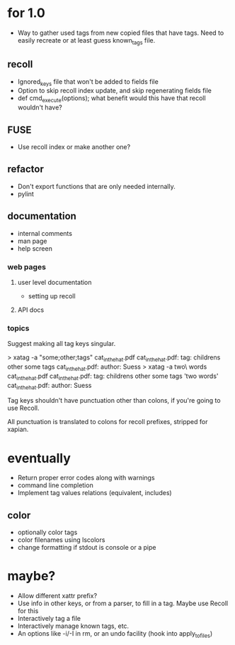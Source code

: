 * for 1.0
- Way to gather used tags from new copied files that have tags.  Need to
  easily recreate or at least guess known_tags file.
** recoll
- Ignored_keys file that won't be added to fields file
- Option to skip recoll index update, and skip regenerating fields file
- def cmd_execute(options); what benefit would this have that recoll wouldn't
  have?
** FUSE
- Use recoll index or make another one?
** refactor
- Don't export functions that are only needed internally.
- pylint
** documentation
- internal comments
- man page
- help screen
*** web pages
**** user level documentation
- setting up recoll
**** API docs
*** topics
Suggest making all tag keys singular.

> xatag -a "some;other;tags" cat_in_the_hat.pdf
cat_in_the_hat.pdf: tag:     childrens other some tags
cat_in_the_hat.pdf: author:   Suess
> xatag -a two\ words cat_in_the_hat.pdf
cat_in_the_hat.pdf: tag:     childrens other some tags 'two words'
cat_in_the_hat.pdf: author:   Suess

Tag keys shouldn't have punctuation other than colons, if you're going to use
Recoll.

All punctuation is translated to colons for recoll prefixes, stripped for xapian.

* eventually
- Return proper error codes along with warnings
- command line completion
- Implement tag values relations (equivalent, includes)
** color
- optionally color tags
- color filenames using lscolors
- change formatting if stdout is console or a pipe

* maybe?
- Allow different xattr prefix?
- Use info in other keys, or from a parser, to fill in a tag. Maybe use Recoll
   for this
- Interactively tag a file
- Interactively manage known tags, etc.
- An options like -i/-I in rm, or an undo facility (hook into apply_to_files)

